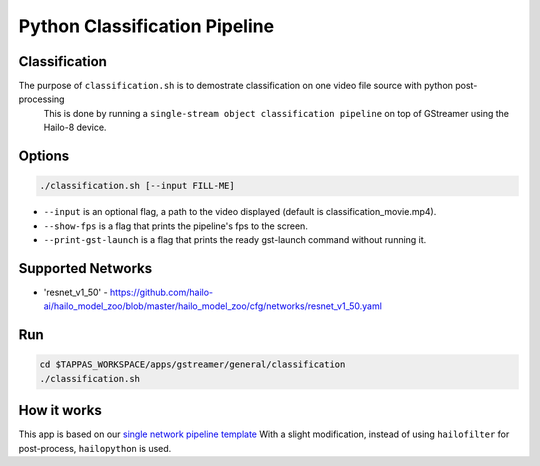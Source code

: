 Python Classification Pipeline
==============================

Classification
--------------

The purpose of ``classification.sh`` is to demostrate classification on one video file source with python post-processing
 This is done by running a ``single-stream object classification pipeline`` on top of GStreamer using the Hailo-8 device.

.. raw:: html

   <div align="center">
       <img src="readme_resources/pipeline_run.gif">
   </div>

Options
-------

.. code-block:: sh

   ./classification.sh [--input FILL-ME]


* ``--input`` is an optional flag, a path to the video displayed (default is classification_movie.mp4).
* ``--show-fps`` is a flag that prints the pipeline's fps to the screen.
* ``--print-gst-launch`` is a flag that prints the ready gst-launch command without running it.

Supported Networks
------------------


* 'resnet_v1_50' - https://github.com/hailo-ai/hailo_model_zoo/blob/master/hailo_model_zoo/cfg/networks/resnet_v1_50.yaml

Run
---

.. code-block:: sh

   cd $TAPPAS_WORKSPACE/apps/gstreamer/general/classification
   ./classification.sh

How it works
------------

This app is based on our `single network pipeline template <../../../../docs/pipelines/single_network.rst>`_
With a slight modification, instead of using ``hailofilter`` for post-process, ``hailopython`` is used.
